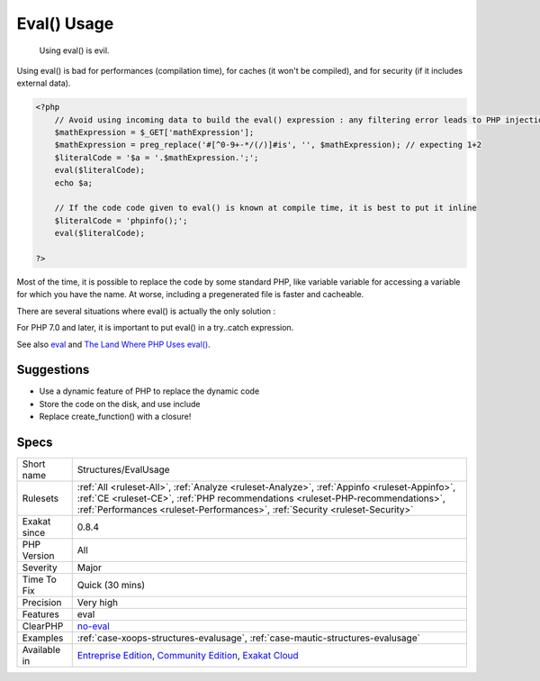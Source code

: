 .. _structures-evalusage:

.. _eval()-usage:

Eval() Usage
++++++++++++

  Using eval() is evil. 

Using eval() is bad for performances (compilation time), for caches (it won't be compiled), and for security (if it includes external data).


.. code-block:: php
   
   <?php
       // Avoid using incoming data to build the eval() expression : any filtering error leads to PHP injection
       $mathExpression = $_GET['mathExpression']; 
       $mathExpression = preg_replace('#[^0-9+-*/(/)]#is', '', $mathExpression); // expecting 1+2
       $literalCode = '$a = '.$mathExpression.';';
       eval($literalCode);
       echo $a;
   
       // If the code code given to eval() is known at compile time, it is best to put it inline
       $literalCode = 'phpinfo();';
       eval($literalCode);
   
   ?>


Most of the time, it is possible to replace the code by some standard PHP, like variable variable for accessing a variable for which you have the name.
At worse, including a pregenerated file is faster and cacheable. 

There are several situations where eval() is actually the only solution : 

For PHP 7.0 and later, it is important to put eval() in a try..catch expression.

See also `eval <http://www.php.net/eval>`_ and `The Land Where PHP  Uses eval() <https://www.exakat.io/land-where-php-uses-eval/>`_.


Suggestions
___________

* Use a dynamic feature of PHP to replace the dynamic code
* Store the code on the disk, and use include
* Replace create_function() with a closure!




Specs
_____

+--------------+----------------------------------------------------------------------------------------------------------------------------------------------------------------------------------------------------------------------------------------------------------------+
| Short name   | Structures/EvalUsage                                                                                                                                                                                                                                           |
+--------------+----------------------------------------------------------------------------------------------------------------------------------------------------------------------------------------------------------------------------------------------------------------+
| Rulesets     | :ref:`All <ruleset-All>`, :ref:`Analyze <ruleset-Analyze>`, :ref:`Appinfo <ruleset-Appinfo>`, :ref:`CE <ruleset-CE>`, :ref:`PHP recommendations <ruleset-PHP-recommendations>`, :ref:`Performances <ruleset-Performances>`, :ref:`Security <ruleset-Security>` |
+--------------+----------------------------------------------------------------------------------------------------------------------------------------------------------------------------------------------------------------------------------------------------------------+
| Exakat since | 0.8.4                                                                                                                                                                                                                                                          |
+--------------+----------------------------------------------------------------------------------------------------------------------------------------------------------------------------------------------------------------------------------------------------------------+
| PHP Version  | All                                                                                                                                                                                                                                                            |
+--------------+----------------------------------------------------------------------------------------------------------------------------------------------------------------------------------------------------------------------------------------------------------------+
| Severity     | Major                                                                                                                                                                                                                                                          |
+--------------+----------------------------------------------------------------------------------------------------------------------------------------------------------------------------------------------------------------------------------------------------------------+
| Time To Fix  | Quick (30 mins)                                                                                                                                                                                                                                                |
+--------------+----------------------------------------------------------------------------------------------------------------------------------------------------------------------------------------------------------------------------------------------------------------+
| Precision    | Very high                                                                                                                                                                                                                                                      |
+--------------+----------------------------------------------------------------------------------------------------------------------------------------------------------------------------------------------------------------------------------------------------------------+
| Features     | eval                                                                                                                                                                                                                                                           |
+--------------+----------------------------------------------------------------------------------------------------------------------------------------------------------------------------------------------------------------------------------------------------------------+
| ClearPHP     | `no-eval <https://github.com/dseguy/clearPHP/tree/master/rules/no-eval.md>`__                                                                                                                                                                                  |
+--------------+----------------------------------------------------------------------------------------------------------------------------------------------------------------------------------------------------------------------------------------------------------------+
| Examples     | :ref:`case-xoops-structures-evalusage`, :ref:`case-mautic-structures-evalusage`                                                                                                                                                                                |
+--------------+----------------------------------------------------------------------------------------------------------------------------------------------------------------------------------------------------------------------------------------------------------------+
| Available in | `Entreprise Edition <https://www.exakat.io/entreprise-edition>`_, `Community Edition <https://www.exakat.io/community-edition>`_, `Exakat Cloud <https://www.exakat.io/exakat-cloud/>`_                                                                        |
+--------------+----------------------------------------------------------------------------------------------------------------------------------------------------------------------------------------------------------------------------------------------------------------+


